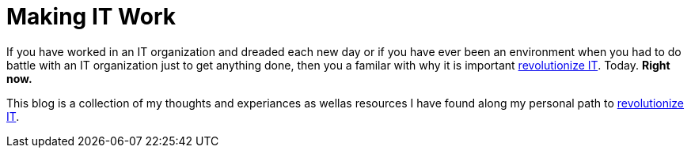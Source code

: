 = Making IT Work
:hp-tags: IT, Revolution
:url-hubpress: http://itrevolution.com/manifesto/

If you have worked in an IT organization and dreaded each new day or if you have ever been an environment when you had to do battle with an IT organization just to get anything done, then you a familar with why it is important {url-hubpress}[revolutionize IT]. Today. *Right now.*

This blog is a collection of my thoughts and experiances as wellas resources I have found along my personal path to {url-hubpress}[revolutionize IT].